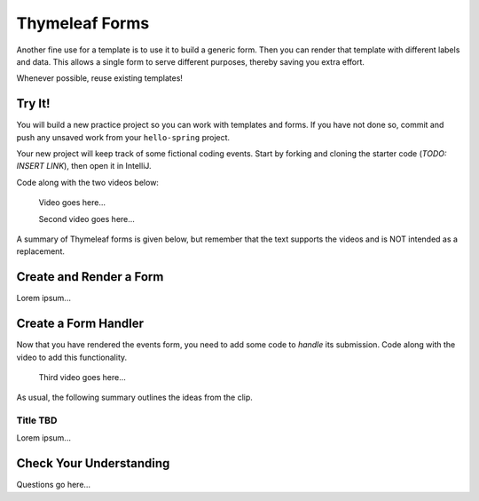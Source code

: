 Thymeleaf Forms
================

Another fine use for a template is to use it to build a generic form. Then you
can render that template with different labels and data. This allows a single
form to serve different purposes, thereby saving you extra effort.

Whenever possible, reuse existing templates!

Try It!
--------

You will build a new practice project so you can work with templates and forms.
If you have not done so, commit and push any unsaved work from your
``hello-spring`` project.

Your new project will keep track of some fictional coding events. Start by
forking and cloning the starter code (*TODO: INSERT LINK*), then open it in
IntelliJ.

Code along with the two videos below:

   Video goes here...

   Second video goes here...

A summary of Thymeleaf forms is given below, but remember that the text
supports the videos and is NOT intended as a replacement.

Create and Render a Form
-------------------------

Lorem ipsum...

Create a Form Handler
----------------------

Now that you have rendered the events form, you need to add some code to
*handle* its submission. Code along with the video to add this functionality.

    Third video goes here...

As usual, the following summary outlines the ideas from the clip.

Title TBD
^^^^^^^^^^

Lorem ipsum...

Check Your Understanding
-------------------------

Questions go here...
